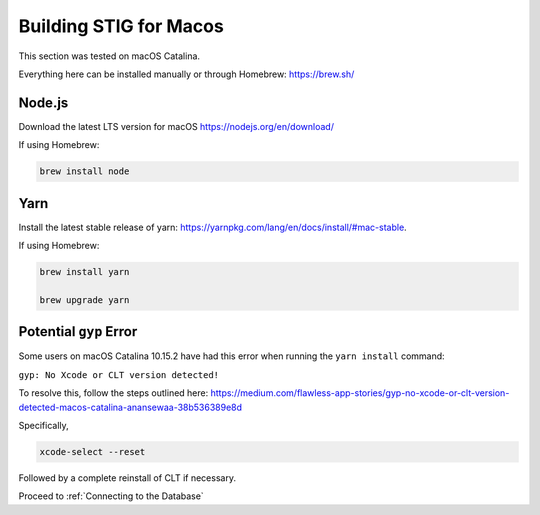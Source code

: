 Building STIG for Macos
========================

This section was tested on macOS Catalina.

Everything here can be installed manually or through Homebrew: https://brew.sh/

Node.js
^^^^^^^^^^^^^^^
Download the latest LTS version for macOS
https://nodejs.org/en/download/

If using Homebrew:

.. code-block:: bash

    brew install node

Yarn
^^^^^^^^^^^^^
Install the latest stable release of yarn: https://yarnpkg.com/lang/en/docs/install/#mac-stable.

If using Homebrew:

.. code-block:: bash

    brew install yarn

    brew upgrade yarn

Potential ``gyp`` Error
^^^^^^^^^^^^^^^^^^^^^^^^^^^^^^
Some users on macOS Catalina 10.15.2 have had this error when running the ``yarn install`` command:

``gyp: No Xcode or CLT version detected!``

To resolve this, follow the steps outlined here: https://medium.com/flawless-app-stories/gyp-no-xcode-or-clt-version-detected-macos-catalina-anansewaa-38b536389e8d

Specifically, 

.. code-block:: bash

    xcode-select --reset

Followed by a complete reinstall of CLT if necessary.

Proceed to :ref:`Connecting to the Database`